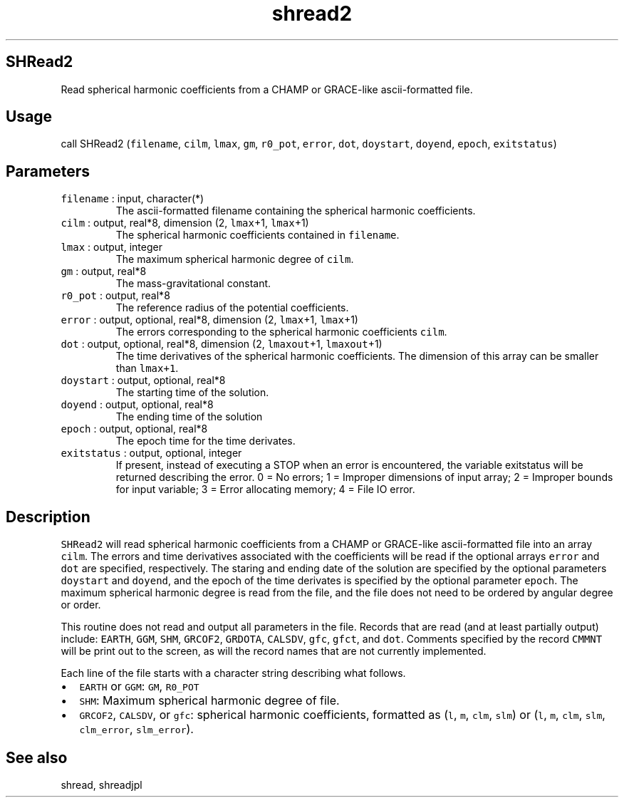 .\" Automatically generated by Pandoc 2.5
.\"
.TH "shread2" "1" "2017\-11\-28" "Fortran 95" "SHTOOLS 4.4"
.hy
.SH SHRead2
.PP
Read spherical harmonic coefficients from a CHAMP or GRACE\-like
ascii\-formatted file.
.SH Usage
.PP
call SHRead2 (\f[C]filename\f[R], \f[C]cilm\f[R], \f[C]lmax\f[R],
\f[C]gm\f[R], \f[C]r0_pot\f[R], \f[C]error\f[R], \f[C]dot\f[R],
\f[C]doystart\f[R], \f[C]doyend\f[R], \f[C]epoch\f[R],
\f[C]exitstatus\f[R])
.SH Parameters
.TP
.B \f[C]filename\f[R] : input, character(*)
The ascii\-formatted filename containing the spherical harmonic
coefficients.
.TP
.B \f[C]cilm\f[R] : output, real*8, dimension (2, \f[C]lmax\f[R]+1, \f[C]lmax\f[R]+1)
The spherical harmonic coefficients contained in \f[C]filename\f[R].
.TP
.B \f[C]lmax\f[R] : output, integer
The maximum spherical harmonic degree of \f[C]cilm\f[R].
.TP
.B \f[C]gm\f[R] : output, real*8
The mass\-gravitational constant.
.TP
.B \f[C]r0_pot\f[R] : output, real*8
The reference radius of the potential coefficients.
.TP
.B \f[C]error\f[R] : output, optional, real*8, dimension (2, \f[C]lmax\f[R]+1, \f[C]lmax\f[R]+1)
The errors corresponding to the spherical harmonic coefficients
\f[C]cilm\f[R].
.TP
.B \f[C]dot\f[R] : output, optional, real*8, dimension (2, \f[C]lmaxout\f[R]+1, \f[C]lmaxout\f[R]+1)
The time derivatives of the spherical harmonic coefficients.
The dimension of this array can be smaller than \f[C]lmax+1\f[R].
.TP
.B \f[C]doystart\f[R] : output, optional, real*8
The starting time of the solution.
.TP
.B \f[C]doyend\f[R] : output, optional, real*8
The ending time of the solution
.TP
.B \f[C]epoch\f[R] : output, optional, real*8
The epoch time for the time derivates.
.TP
.B \f[C]exitstatus\f[R] : output, optional, integer
If present, instead of executing a STOP when an error is encountered,
the variable exitstatus will be returned describing the error.
0 = No errors; 1 = Improper dimensions of input array; 2 = Improper
bounds for input variable; 3 = Error allocating memory; 4 = File IO
error.
.SH Description
.PP
\f[C]SHRead2\f[R] will read spherical harmonic coefficients from a CHAMP
or GRACE\-like ascii\-formatted file into an array \f[C]cilm\f[R].
The errors and time derivatives associated with the coefficients will be
read if the optional arrays \f[C]error\f[R] and \f[C]dot\f[R] are
specified, respectively.
The staring and ending date of the solution are specified by the
optional parameters \f[C]doystart\f[R] and \f[C]doyend\f[R], and the
epoch of the time derivates is specified by the optional parameter
\f[C]epoch\f[R].
The maximum spherical harmonic degree is read from the file, and the
file does not need to be ordered by angular degree or order.
.PP
This routine does not read and output all parameters in the file.
Records that are read (and at least partially output) include:
\f[C]EARTH\f[R], \f[C]GGM\f[R], \f[C]SHM\f[R], \f[C]GRCOF2\f[R],
\f[C]GRDOTA\f[R], \f[C]CALSDV\f[R], \f[C]gfc\f[R], \f[C]gfct\f[R], and
\f[C]dot\f[R].
Comments specified by the record \f[C]CMMNT\f[R] will be print out to
the screen, as will the record names that are not currently implemented.
.PP
Each line of the file starts with a character string describing what
follows.
.IP \[bu] 2
\f[C]EARTH\f[R] or \f[C]GGM\f[R]: \f[C]GM\f[R], \f[C]R0_POT\f[R]
.IP \[bu] 2
\f[C]SHM\f[R]: Maximum spherical harmonic degree of file.
.IP \[bu] 2
\f[C]GRCOF2\f[R], \f[C]CALSDV\f[R], or \f[C]gfc\f[R]: spherical harmonic
coefficients, formatted as (\f[C]l\f[R], \f[C]m\f[R], \f[C]clm\f[R],
\f[C]slm\f[R]) or (\f[C]l\f[R], \f[C]m\f[R], \f[C]clm\f[R],
\f[C]slm\f[R], \f[C]clm_error\f[R], \f[C]slm_error\f[R]).
.SH See also
.PP
shread, shreadjpl
